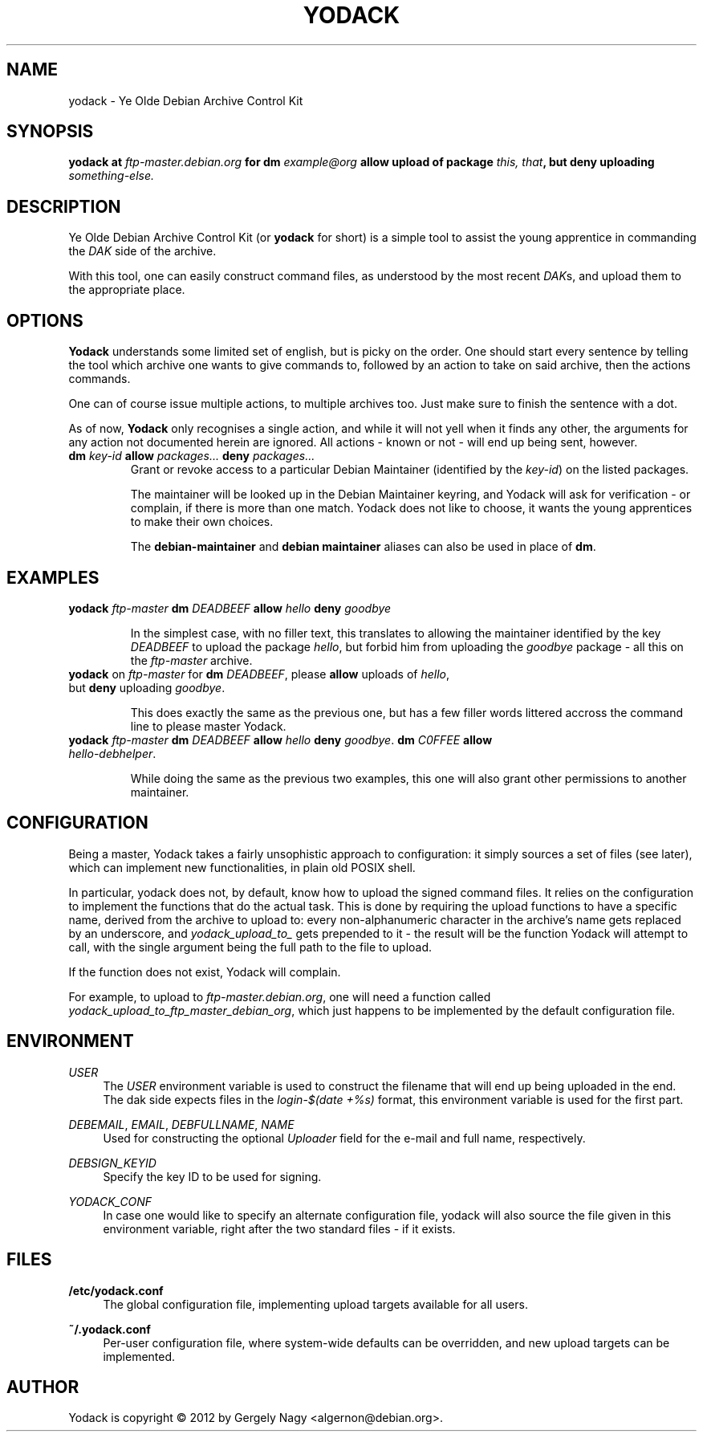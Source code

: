 .TH "YODACK" "1" "2012-09-25" "yodack" "Ye Olde Debian Archive Control Kit Manual"
.ad l
.nh
.SH "NAME"
yodack \- Ye Olde Debian Archive Control Kit
.SH "SYNOPSIS"
.BI "yodack at " ftp\-master.debian.org " for dm " example@org " allow upload of package " "this, that" ", but deny uploading " something-else.

.SH "DESCRIPTION"
Ye Olde Debian Archive Control Kit (or \fByodack\fR for short) is a
simple tool to assist the young apprentice in commanding the \fIDAK\fR
side of the archive.

With this tool, one can easily construct command files, as understood
by the most recent \fIDAK\fRs, and upload them to the appropriate
place.

.SH "OPTIONS"

\fBYodack\fR understands some limited set of english, but is picky on
the order. One should start every sentence by telling the tool which
archive one wants to give commands to, followed by an action to take
on said archive, then the actions commands.

One can of course issue multiple actions, to multiple archives
too. Just make sure to finish the sentence with a dot.

As of now, \fBYodack\fR only recognises a single action, and while it
will not yell when it finds any other, the arguments for any action
not documented herein are ignored. All actions \- known or not \- will
end up being sent, however.

.IP "\fBdm\fR \fIkey\-id\fR \fBallow\fR \fIpackages...\fR \fBdeny\fR \fIpackages...\fR"
Grant or revoke access to a particular Debian Maintainer (identified
by the \fIkey\-id\fR) on the listed packages.

The maintainer will be looked up in the Debian Maintainer keyring, and
Yodack will ask for verification - or complain, if there is more than
one match. Yodack does not like to choose, it wants the young
apprentices to make their own choices.

The \fBdebian\-maintainer\fR and \fBdebian maintainer\fR aliases can
also be used in place of \fBdm\fR.

.SH "EXAMPLES"

.IP "\fByodack\fR \fIftp\-master\fR \fBdm\fR \fIDEADBEEF\fR \fBallow\fR \fIhello\fR \fBdeny\fR \fIgoodbye\fR"

In the simplest case, with no filler text, this translates to allowing
the maintainer identified by the key \fIDEADBEEF\fR to upload the
package \fIhello\fR, but forbid him from uploading the \fIgoodbye\fR
package \- all this on the \fIftp\-master\fR archive.

.IP "\fByodack\fR on \fIftp\-master\fR for \fBdm\fR \fIDEADBEEF\fR, please \fBallow\fR uploads of \fIhello\fR, but \fBdeny\fR uploading \fIgoodbye\fR."

This does exactly the same as the previous one, but has a few filler
words littered accross the command line to please master Yodack.

.IP "\fByodack\fR \fIftp\-master\fR \fBdm\fR \fIDEADBEEF\fR \fBallow\fR \fIhello\fR \fBdeny\fR \fIgoodbye\fR. \fBdm\fR \fIC0FFEE\fR \fBallow\fR \fIhello\-debhelper\fR."

While doing the same as the previous two examples, this one will also
grant other permissions to another maintainer.

.SH "CONFIGURATION"

Being a master, Yodack takes a fairly unsophistic approach to
configuration: it simply sources a set of files (see later), which can
implement new functionalities, in plain old POSIX shell.

In particular, yodack does not, by default, know how to upload the
signed command files. It relies on the configuration to implement the
functions that do the actual task. This is done by requiring the
upload functions to have a specific name, derived from the archive to
upload to: every non-alphanumeric character in the archive's name gets
replaced by an underscore, and \fIyodack_upload_to_\fR gets prepended
to it \- the result will be the function Yodack will attempt to call,
with the single argument being the full path to the file to upload.

If the function does not exist, Yodack will complain.

For example, to upload to \fIftp\-master.debian.org\fR, one will need
a function called \fIyodack_upload_to_ftp_master_debian_org\fR, which
just happens to be implemented by the default configuration file.

.SH "ENVIRONMENT"

.PP
\fIUSER\fR
.RS 4
The \fIUSER\fR environment variable is used to construct the filename
that will end up being uploaded in the end. The dak side expects files
in the \fIlogin\fR\-\fI$(date +%s)\fR format, this environment
variable is used for the first part.
.RE

.PP
\fIDEBEMAIL\fR, \fIEMAIL\fR, \fIDEBFULLNAME\fR, \fINAME\fR
.RS 4
Used for constructing the optional \fIUploader\fR field for the
e\-mail and full name, respectively.
.RE

.PP
\fIDEBSIGN_KEYID\fR
.RS 4
Specify the key ID to be used for signing.
.RE

.PP
\fIYODACK_CONF\fR
.RS 4
In case one would like to specify an alternate configuration file,
yodack will also source the file given in this environment variable,
right after the two standard files \- if it exists.
.RE

.SH "FILES"

.PP
\fB/etc/yodack.conf\fR
.RS 4
The global configuration file, implementing upload targets available
for all users.
.RE

.PP
\fB~/.yodack.conf\fR
.RS 4
Per-user configuration file, where system-wide defaults can be
overridden, and new upload targets can be implemented.
.RE

.SH "AUTHOR"
Yodack is copyright \(co 2012 by Gergely Nagy <algernon@debian.org>.
